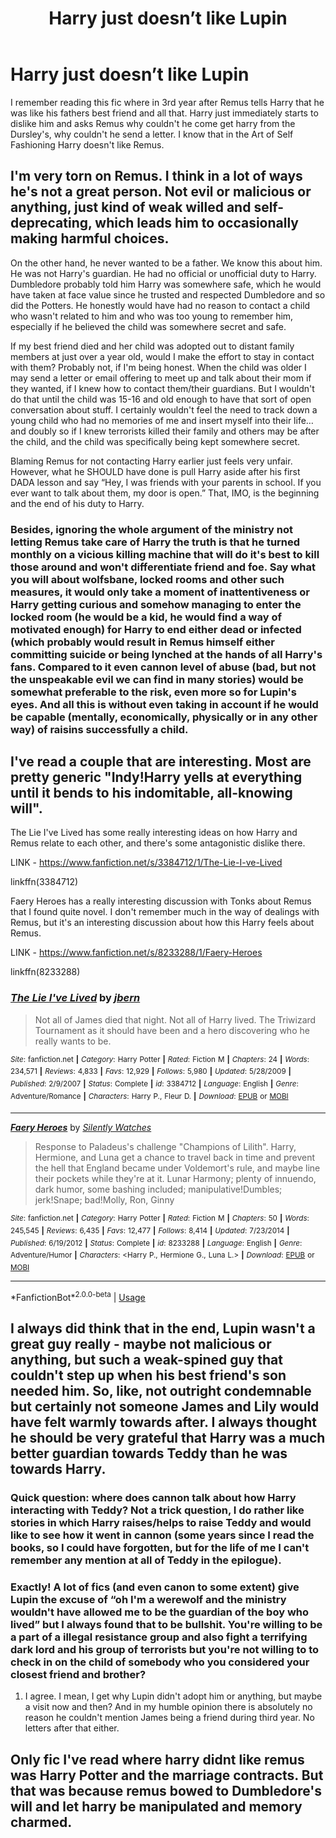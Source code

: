 #+TITLE: Harry just doesn’t like Lupin

* Harry just doesn’t like Lupin
:PROPERTIES:
:Author: Lord__SnEk
:Score: 4
:DateUnix: 1595785644.0
:DateShort: 2020-Jul-26
:FlairText: Request
:END:
I remember reading this fic where in 3rd year after Remus tells Harry that he was like his fathers best friend and all that. Harry just immediately starts to dislike him and asks Remus why couldn't he come get harry from the Dursley's, why couldn't he send a letter. I know that in the Art of Self Fashioning Harry doesn't like Remus.


** I'm very torn on Remus. I think in a lot of ways he's not a great person. Not evil or malicious or anything, just kind of weak willed and self-deprecating, which leads him to occasionally making harmful choices.

On the other hand, he never wanted to be a father. We know this about him. He was not Harry's guardian. He had no official or unofficial duty to Harry. Dumbledore probably told him Harry was somewhere safe, which he would have taken at face value since he trusted and respected Dumbledore and so did the Potters. He honestly would have had no reason to contact a child who wasn't related to him and who was too young to remember him, especially if he believed the child was somewhere secret and safe.

If my best friend died and her child was adopted out to distant family members at just over a year old, would I make the effort to stay in contact with them? Probably not, if I'm being honest. When the child was older I may send a letter or email offering to meet up and talk about their mom if they wanted, if I knew how to contact them/their guardians. But I wouldn't do that until the child was 15-16 and old enough to have that sort of open conversation about stuff. I certainly wouldn't feel the need to track down a young child who had no memories of me and insert myself into their life... and doubly so if I knew terrorists killed their family and others may be after the child, and the child was specifically being kept somewhere secret.

Blaming Remus for not contacting Harry earlier just feels very unfair. However, what he SHOULD have done is pull Harry aside after his first DADA lesson and say “Hey, I was friends with your parents in school. If you ever want to talk about them, my door is open.” That, IMO, is the beginning and the end of his duty to Harry.
:PROPERTIES:
:Author: Ocyanea
:Score: 20
:DateUnix: 1595792658.0
:DateShort: 2020-Jul-27
:END:

*** Besides, ignoring the whole argument of the ministry not letting Remus take care of Harry the truth is that he turned monthly on a vicious killing machine that will do it's best to kill those around and won't differentiate friend and foe. Say what you will about wolfsbane, locked rooms and other such measures, it would only take a moment of inattentiveness or Harry getting curious and somehow managing to enter the locked room (he would be a kid, he would find a way of motivated enough) for Harry to end either dead or infected (which probably would result in Remus himself either committing suicide or being lynched at the hands of all Harry's fans. Compared to it even cannon level of abuse (bad, but not the unspeakable evil we can find in many stories) would be somewhat preferable to the risk, even more so for Lupin's eyes. And all this is without even taking in account if he would be capable (mentally, economically, physically or in any other way) of raisins successfully a child.
:PROPERTIES:
:Author: JOKERRule
:Score: 2
:DateUnix: 1595907860.0
:DateShort: 2020-Jul-28
:END:


** I've read a couple that are interesting. Most are pretty generic "Indy!Harry yells at everything until it bends to his indomitable, all-knowing will".

The Lie I've Lived has some really interesting ideas on how Harry and Remus relate to each other, and there's some antagonistic dislike there.

LINK - [[https://www.fanfiction.net/s/3384712/1/The-Lie-I-ve-Lived]]

linkffn(3384712)

Faery Heroes has a really interesting discussion with Tonks about Remus that I found quite novel. I don't remember much in the way of dealings with Remus, but it's an interesting discussion about how this Harry feels about Remus.

LINK - [[https://www.fanfiction.net/s/8233288/1/Faery-Heroes]]

linkffn(8233288)
:PROPERTIES:
:Author: Avalon1632
:Score: 3
:DateUnix: 1595799816.0
:DateShort: 2020-Jul-27
:END:

*** [[https://www.fanfiction.net/s/3384712/1/][*/The Lie I've Lived/*]] by [[https://www.fanfiction.net/u/940359/jbern][/jbern/]]

#+begin_quote
  Not all of James died that night. Not all of Harry lived. The Triwizard Tournament as it should have been and a hero discovering who he really wants to be.
#+end_quote

^{/Site/:} ^{fanfiction.net} ^{*|*} ^{/Category/:} ^{Harry} ^{Potter} ^{*|*} ^{/Rated/:} ^{Fiction} ^{M} ^{*|*} ^{/Chapters/:} ^{24} ^{*|*} ^{/Words/:} ^{234,571} ^{*|*} ^{/Reviews/:} ^{4,833} ^{*|*} ^{/Favs/:} ^{12,929} ^{*|*} ^{/Follows/:} ^{5,980} ^{*|*} ^{/Updated/:} ^{5/28/2009} ^{*|*} ^{/Published/:} ^{2/9/2007} ^{*|*} ^{/Status/:} ^{Complete} ^{*|*} ^{/id/:} ^{3384712} ^{*|*} ^{/Language/:} ^{English} ^{*|*} ^{/Genre/:} ^{Adventure/Romance} ^{*|*} ^{/Characters/:} ^{Harry} ^{P.,} ^{Fleur} ^{D.} ^{*|*} ^{/Download/:} ^{[[http://www.ff2ebook.com/old/ffn-bot/index.php?id=3384712&source=ff&filetype=epub][EPUB]]} ^{or} ^{[[http://www.ff2ebook.com/old/ffn-bot/index.php?id=3384712&source=ff&filetype=mobi][MOBI]]}

--------------

[[https://www.fanfiction.net/s/8233288/1/][*/Faery Heroes/*]] by [[https://www.fanfiction.net/u/4036441/Silently-Watches][/Silently Watches/]]

#+begin_quote
  Response to Paladeus's challenge "Champions of Lilith". Harry, Hermione, and Luna get a chance to travel back in time and prevent the hell that England became under Voldemort's rule, and maybe line their pockets while they're at it. Lunar Harmony; plenty of innuendo, dark humor, some bashing included; manipulative!Dumbles; jerk!Snape; bad!Molly, Ron, Ginny
#+end_quote

^{/Site/:} ^{fanfiction.net} ^{*|*} ^{/Category/:} ^{Harry} ^{Potter} ^{*|*} ^{/Rated/:} ^{Fiction} ^{M} ^{*|*} ^{/Chapters/:} ^{50} ^{*|*} ^{/Words/:} ^{245,545} ^{*|*} ^{/Reviews/:} ^{6,435} ^{*|*} ^{/Favs/:} ^{12,477} ^{*|*} ^{/Follows/:} ^{8,414} ^{*|*} ^{/Updated/:} ^{7/23/2014} ^{*|*} ^{/Published/:} ^{6/19/2012} ^{*|*} ^{/Status/:} ^{Complete} ^{*|*} ^{/id/:} ^{8233288} ^{*|*} ^{/Language/:} ^{English} ^{*|*} ^{/Genre/:} ^{Adventure/Humor} ^{*|*} ^{/Characters/:} ^{<Harry} ^{P.,} ^{Hermione} ^{G.,} ^{Luna} ^{L.>} ^{*|*} ^{/Download/:} ^{[[http://www.ff2ebook.com/old/ffn-bot/index.php?id=8233288&source=ff&filetype=epub][EPUB]]} ^{or} ^{[[http://www.ff2ebook.com/old/ffn-bot/index.php?id=8233288&source=ff&filetype=mobi][MOBI]]}

--------------

*FanfictionBot*^{2.0.0-beta} | [[https://github.com/tusing/reddit-ffn-bot/wiki/Usage][Usage]]
:PROPERTIES:
:Author: FanfictionBot
:Score: 1
:DateUnix: 1595799833.0
:DateShort: 2020-Jul-27
:END:


** I always did think that in the end, Lupin wasn't a great guy really - maybe not malicious or anything, but such a weak-spined guy that couldn't step up when his best friend's son needed him. So, like, not outright condemnable but certainly not someone James and Lily would have felt warmly towards after. I always thought he should be very grateful that Harry was a much better guardian towards Teddy than he was towards Harry.
:PROPERTIES:
:Author: cinderaced
:Score: 5
:DateUnix: 1595789817.0
:DateShort: 2020-Jul-26
:END:

*** Quick question: where does cannon talk about how Harry interacting with Teddy? Not a trick question, I do rather like stories in which Harry raises/helps to raise Teddy and would like to see how it went in cannon (some years since I read the books, so I could have forgotten, but for the life of me I can't remember any mention at all of Teddy in the epilogue).
:PROPERTIES:
:Author: JOKERRule
:Score: 1
:DateUnix: 1595908254.0
:DateShort: 2020-Jul-28
:END:


*** Exactly! A lot of fics (and even canon to some extent) give Lupin the excuse of “oh I'm a werewolf and the ministry wouldn't have allowed me to be the guardian of the boy who lived” but I always found that to be bullshit. You're willing to be a part of a illegal resistance group and also fight a terrifying dark lord and his group of terrorists but you're not willing to to check in on the child of somebody who you considered your closest friend and brother?
:PROPERTIES:
:Author: Lord__SnEk
:Score: -2
:DateUnix: 1595791757.0
:DateShort: 2020-Jul-26
:END:

**** I agree. I mean, I get why Lupin didn't adopt him or anything, but maybe a visit now and then? And in my humble opinion there is absolutely no reason he couldn't mention James being a friend during third year. No letters after that either.
:PROPERTIES:
:Author: cinderaced
:Score: 0
:DateUnix: 1595798880.0
:DateShort: 2020-Jul-27
:END:


** Only fic I've read where harry didnt like remus was Harry Potter and the marriage contracts. But that was because remus bowed to Dumbledore's will and let harry be manipulated and memory charmed.
:PROPERTIES:
:Author: Aniki356
:Score: 1
:DateUnix: 1595791550.0
:DateShort: 2020-Jul-26
:END:
